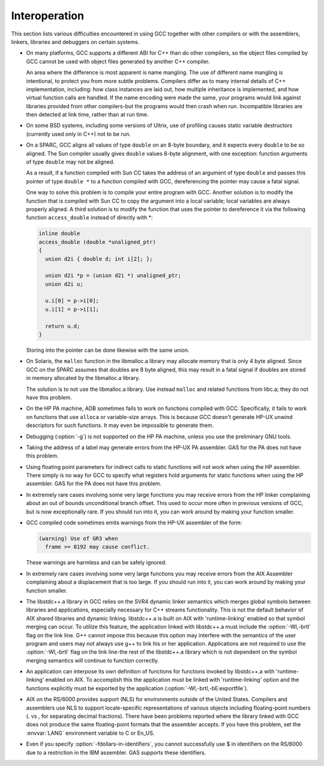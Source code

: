 .. _interoperation:

Interoperation
**************

This section lists various difficulties encountered in using GCC
together with other compilers or with the assemblers, linkers,
libraries and debuggers on certain systems.

* On many platforms, GCC supports a different ABI for C++ than do other
  compilers, so the object files compiled by GCC cannot be used with object
  files generated by another C++ compiler.

  An area where the difference is most apparent is name mangling.  The use
  of different name mangling is intentional, to protect you from more subtle
  problems.
  Compilers differ as to many internal details of C++ implementation,
  including: how class instances are laid out, how multiple inheritance is
  implemented, and how virtual function calls are handled.  If the name
  encoding were made the same, your programs would link against libraries
  provided from other compilers-but the programs would then crash when
  run.  Incompatible libraries are then detected at link time, rather than
  at run time.

* On some BSD systems, including some versions of Ultrix, use of profiling
  causes static variable destructors (currently used only in C++) not to
  be run.

* On a SPARC, GCC aligns all values of type ``double`` on an 8-byte
  boundary, and it expects every ``double`` to be so aligned.  The Sun
  compiler usually gives ``double`` values 8-byte alignment, with one
  exception: function arguments of type ``double`` may not be aligned.

  As a result, if a function compiled with Sun CC takes the address of an
  argument of type ``double`` and passes this pointer of type
  ``double *`` to a function compiled with GCC, dereferencing the
  pointer may cause a fatal signal.

  One way to solve this problem is to compile your entire program with GCC.
  Another solution is to modify the function that is compiled with
  Sun CC to copy the argument into a local variable; local variables
  are always properly aligned.  A third solution is to modify the function
  that uses the pointer to dereference it via the following function
  ``access_double`` instead of directly with *:

  .. code-block:: c++

    inline double
    access_double (double *unaligned_ptr)
    {
      union d2i { double d; int i[2]; };

      union d2i *p = (union d2i *) unaligned_ptr;
      union d2i u;

      u.i[0] = p->i[0];
      u.i[1] = p->i[1];

      return u.d;
    }

  Storing into the pointer can be done likewise with the same union.

* On Solaris, the ``malloc`` function in the libmalloc.a library
  may allocate memory that is only 4 byte aligned.  Since GCC on the
  SPARC assumes that doubles are 8 byte aligned, this may result in a
  fatal signal if doubles are stored in memory allocated by the
  libmalloc.a library.

  The solution is to not use the libmalloc.a library.  Use instead
  ``malloc`` and related functions from libc.a; they do not have
  this problem.

* On the HP PA machine, ADB sometimes fails to work on functions compiled
  with GCC.  Specifically, it fails to work on functions that use
  ``alloca`` or variable-size arrays.  This is because GCC doesn't
  generate HP-UX unwind descriptors for such functions.  It may even be
  impossible to generate them.

* Debugging (:option:`-g`) is not supported on the HP PA machine, unless you use
  the preliminary GNU tools.

* Taking the address of a label may generate errors from the HP-UX
  PA assembler.  GAS for the PA does not have this problem.

* Using floating point parameters for indirect calls to static functions
  will not work when using the HP assembler.  There simply is no way for GCC
  to specify what registers hold arguments for static functions when using
  the HP assembler.  GAS for the PA does not have this problem.

* In extremely rare cases involving some very large functions you may
  receive errors from the HP linker complaining about an out of bounds
  unconditional branch offset.  This used to occur more often in previous
  versions of GCC, but is now exceptionally rare.  If you should run
  into it, you can work around by making your function smaller.

* GCC compiled code sometimes emits warnings from the HP-UX assembler of
  the form:

  .. code-block:: c++

    (warning) Use of GR3 when
      frame >= 8192 may cause conflict.

  These warnings are harmless and can be safely ignored.

* In extremely rare cases involving some very large functions you may
  receive errors from the AIX Assembler complaining about a displacement
  that is too large.  If you should run into it, you can work around by
  making your function smaller.

* The libstdc++.a library in GCC relies on the SVR4 dynamic
  linker semantics which merges global symbols between libraries and
  applications, especially necessary for C++ streams functionality.
  This is not the default behavior of AIX shared libraries and dynamic
  linking.  libstdc++.a is built on AIX with 'runtime-linking'
  enabled so that symbol merging can occur.  To utilize this feature,
  the application linked with libstdc++.a must include the
  :option:`-Wl,-brtl` flag on the link line.  G++ cannot impose this
  because this option may interfere with the semantics of the user
  program and users may not always use g++ to link his or her
  application.  Applications are not required to use the
  :option:`-Wl,-brtl` flag on the link line-the rest of the
  libstdc++.a library which is not dependent on the symbol
  merging semantics will continue to function correctly.

* An application can interpose its own definition of functions for
  functions invoked by libstdc++.a with 'runtime-linking'
  enabled on AIX.  To accomplish this the application must be linked
  with 'runtime-linking' option and the functions explicitly must be
  exported by the application (:option:`-Wl,-brtl,-bE:exportfile`).

* AIX on the RS/6000 provides support (NLS) for environments outside of
  the United States.  Compilers and assemblers use NLS to support
  locale-specific representations of various objects including
  floating-point numbers (. vs , for separating decimal
  fractions).  There have been problems reported where the library linked
  with GCC does not produce the same floating-point formats that the
  assembler accepts.  If you have this problem, set the :envvar:`LANG`
  environment variable to C or En_US.

* 
  .. index:: fdollars-in-identifiers

  Even if you specify :option:`-fdollars-in-identifiers`,
  you cannot successfully use $ in identifiers on the RS/6000 due
  to a restriction in the IBM assembler.  GAS supports these
  identifiers.

